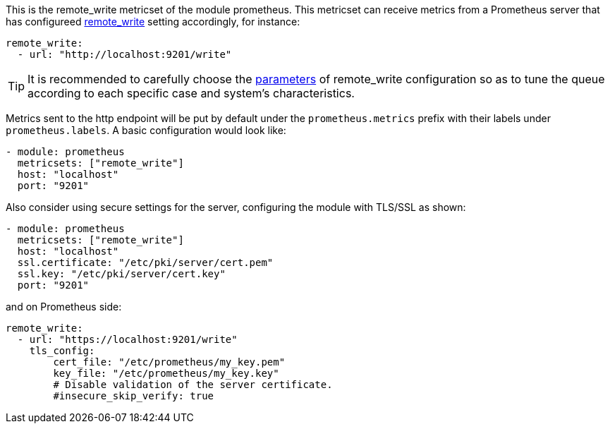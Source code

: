 This is the remote_write metricset of the module prometheus. This metricset can receive metrics from a Prometheus server that
has configureed https://prometheus.io/docs/prometheus/latest/configuration/configuration/#remote_write[remote_write] setting accordingly, for instance:

["source","yaml",subs="attributes"]
------------------------------------------------------------------------------
remote_write:
  - url: "http://localhost:9201/write"
------------------------------------------------------------------------------

TIP: It is recommended to carefully choose the https://prometheus.io/docs/practices/remote_write/#parameters[parameters]
of remote_write configuration so as to tune the queue according to each specific case and system's characteristics.


Metrics sent to the http endpoint will be put by default under the `prometheus.metrics` prefix with their labels under `prometheus.labels`.
A basic configuration would look like:

["source","yaml",subs="attributes"]
------------------------------------------------------------------------------
- module: prometheus
  metricsets: ["remote_write"]
  host: "localhost"
  port: "9201"
------------------------------------------------------------------------------



Also consider using secure settings for the server, configuring the module with TLS/SSL as shown:

["source","yaml",subs="attributes"]
------------------------------------------------------------------------------
- module: prometheus
  metricsets: ["remote_write"]
  host: "localhost"
  ssl.certificate: "/etc/pki/server/cert.pem"
  ssl.key: "/etc/pki/server/cert.key"
  port: "9201"
------------------------------------------------------------------------------

and on Prometheus side:

["source","yaml",subs="attributes"]
------------------------------------------------------------------------------
remote_write:
  - url: "https://localhost:9201/write"
    tls_config:
        cert_file: "/etc/prometheus/my_key.pem"
        key_file: "/etc/prometheus/my_key.key"
        # Disable validation of the server certificate.
        #insecure_skip_verify: true
------------------------------------------------------------------------------
